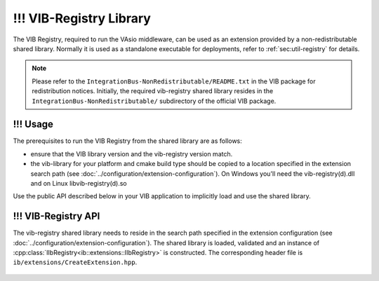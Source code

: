 !!! VIB-Registry Library
~~~~~~~~~~~~~~~~~~~~

The VIB Registry, required to run the VAsio middleware, can be used as an
extension provided by a non-redistributable shared library.
Normally it is used as a standalone executable for deployments, refer to
:ref:`sec:util-registry` for details.


.. admonition:: Note
    
    Please refer to the ``IntegrationBus-NonRedistributable/README.txt`` in the VIB
    package for redistribution notices.
    Initially, the required vib-registry shared library resides in the 
    ``IntegrationBus-NonRedistributable/`` subdirectory of the official VIB
    package.

!!! Usage
-----
The prerequisites to run the VIB Registry from the shared library are as
follows:

- ensure that the VIB library version and the vib-registry version match.
- the vib-library for your platform and cmake build type should be copied to
  a location specified in the extension search path (see :doc:`../configuration/extension-configuration`).
  On Windows you'll need the vib-registry(d).dll and on Linux
  libvib-registry(d).so

Use the public API described below in your VIB application to implicitly load
and use the shared library.

!!! VIB-Registry API
----------------
The vib-registry shared library needs to reside in the search path specified in the
extension configuration (see :doc:`../configuration/extension-configuration`).
The shared library is loaded, validated and an instance of
:cpp:class:`IIbRegistry<ib::extensions::IIbRegistry>` is constructed.
The corresponding header file is ``ib/extensions/CreateExtension.hpp``.

    .. doxygenfunction:: ib::extensions::CreateIbRegistry
    .. doxygenclass:: ib::extensions::IIbRegistry
       :members:
